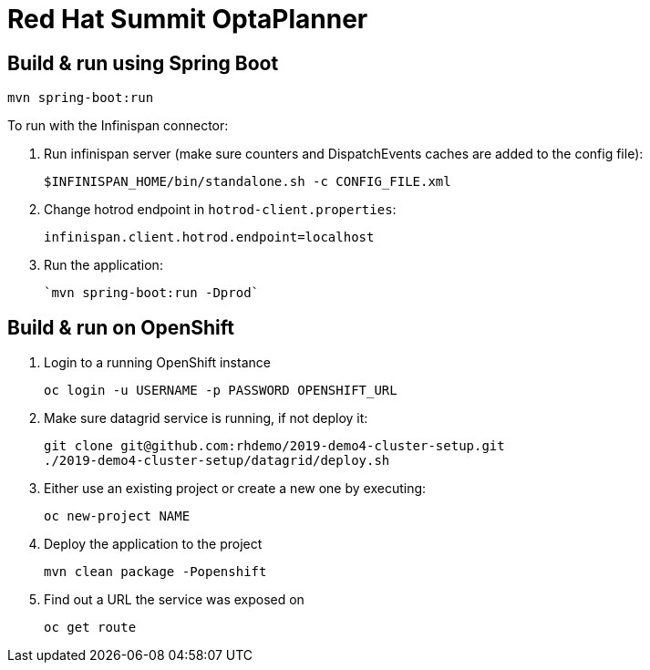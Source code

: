 = Red Hat Summit OptaPlanner

== Build & run using Spring Boot

`mvn spring-boot:run`

To run with the Infinispan connector:

1. Run infinispan server (make sure counters and DispatchEvents caches are added to the config file):

    $INFINISPAN_HOME/bin/standalone.sh -c CONFIG_FILE.xml

2. Change hotrod endpoint in `hotrod-client.properties`:

    infinispan.client.hotrod.endpoint=localhost

3. Run the application:

    `mvn spring-boot:run -Dprod`

== Build & run on OpenShift

1. Login to a running OpenShift instance

    oc login -u USERNAME -p PASSWORD OPENSHIFT_URL

2. Make sure datagrid service is running, if not deploy it:

    git clone git@github.com:rhdemo/2019-demo4-cluster-setup.git
    ./2019-demo4-cluster-setup/datagrid/deploy.sh

3. Either use an existing project or create a new one by executing:

    oc new-project NAME

3. Deploy the application to the project

    mvn clean package -Popenshift

4. Find out a URL the service was exposed on

    oc get route
